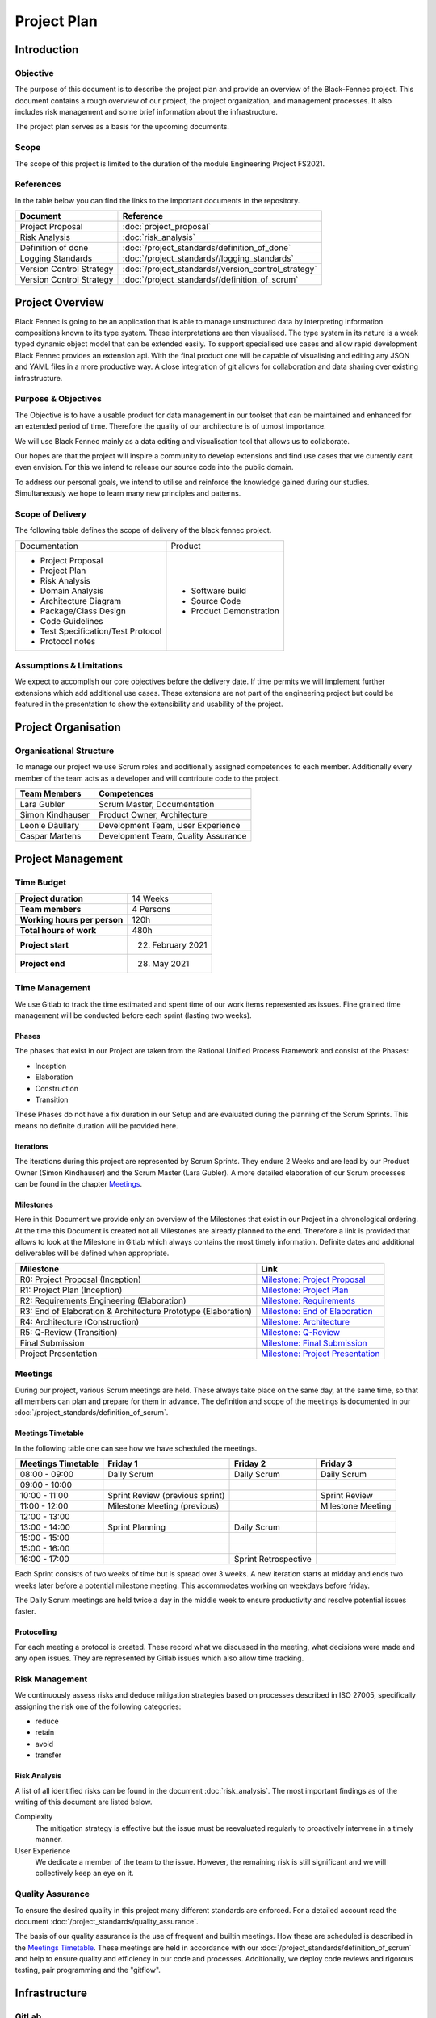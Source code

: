 Project Plan
============

Introduction
************

Objective
---------
The purpose of this document is to describe the project plan and provide an overview of the Black-Fennec project.
This document contains a rough overview of our project, the project organization, and management processes.
It also includes risk management and some brief information about the infrastructure.

The project plan serves as a basis for the upcoming documents.

Scope
-----
The scope of this project is limited to the duration of the module Engineering Project FS2021.

References
----------
In the table below you can find the links to the important documents in the repository.

.. table::
  :align: left
  :widths: auto

  =========================  =============
  **Document**               **Reference**
  =========================  =============                   
  Project Proposal           :doc:`project_proposal`
  Risk Analysis              :doc:`risk_analysis`
  Definition of done         :doc:`/project_standards/definition_of_done`
  Logging Standards          :doc:`/project_standards//logging_standards`
  Version Control Strategy   :doc:`/project_standards//version_control_strategy`
  Version Control Strategy   :doc:`/project_standards//definition_of_scrum`
  =========================  =============

Project Overview
****************
Black Fennec is going to be an application that is able to manage unstructured data by interpreting information
compositions known to its type system. These interpretations are then visualised. The type system in its nature is a
weak typed dynamic object model that can be extended easily. To support specialised use cases and allow rapid
development Black Fennec provides an extension api. With the final product one will be capable of visualising and
editing any JSON and YAML files in a more productive way. A close integration of git allows for collaboration and data
sharing over existing infrastructure.

Purpose & Objectives
--------------------
The Objective is to have a usable product for data management in our toolset that can be maintained and enhanced for an
extended period of time. Therefore the quality of our architecture is of utmost importance.

We will use Black Fennec mainly as a data editing and visualisation tool that allows us to collaborate.

Our hopes are that the project will inspire a community to develop extensions and find use cases that we currently cant even
envision. For this we intend to release our source code into the public domain.

To address our personal goals, we intend to utilise and reinforce the knowledge gained during our studies.
Simultaneously we hope to learn many new principles and patterns.

Scope of Delivery
-----------------
The following table defines the scope of delivery of the black fennec project.

+--------------------------------------+--------------------------+
| Documentation                        | Product                  |
+--------------------------------------+--------------------------+
| - Project Proposal                   | - Software build         |
| - Project Plan                       | - Source Code            |
| - Risk Analysis                      | - Product Demonstration  |
| - Domain Analysis                    |                          |
| - Architecture Diagram               |                          |
| - Package/Class Design               |                          |
| - Code Guidelines                    |                          |
| - Test Specification/Test Protocol   |                          |
| - Protocol notes                     |                          |
+--------------------+-----------------+--------------------------+

Assumptions & Limitations
-------------------------
We expect to accomplish our core objectives before the delivery date. If time permits we will implement further
extensions which add additional use cases. These extensions are not part of the engineering project but could be
featured in the presentation to show the extensibility and usability of the project.

Project Organisation
********************

Organisational Structure
------------------------
To manage our project we use Scrum roles and additionally assigned competences to each member. Additionally every member of the team acts as a developer and will contribute code to the project.

================  ===================================
Team Members            Competences
================  ===================================
Lara Gubler       Scrum Master, Documentation
Simon Kindhauser  Product Owner, Architecture
Leonie Däullary   Development Team, User Experience
Caspar Martens    Development Team, Quality Assurance
================  ===================================

Project Management
******************

Time Budget
-----------
+------------------------------+---------------------+
| **Project duration**         | 14 Weeks            |
+------------------------------+---------------------+
| **Team members**             | 4 Persons           |
+------------------------------+---------------------+
| **Working hours per person** | 120h                |
+------------------------------+---------------------+
| **Total hours of work**      | 480h                |
+------------------------------+---------------------+
| **Project start**            | 22. February 2021   |
+------------------------------+---------------------+
| **Project end**              | 28. May 2021        |
+------------------------------+---------------------+

Time Management
---------------
We use Gitlab to track the time estimated and spent time of our work items represented as issues. Fine grained
time management will be conducted before each sprint (lasting two weeks).

Phases
^^^^^^
The phases that exist in our Project are taken from the Rational Unified Process Framework and consist of the Phases:

- Inception
- Elaboration
- Construction
- Transition

These Phases do not have a fix duration in our Setup and are evaluated during the planning of the Scrum Sprints. This means no definite duration will be provided here.

Iterations
^^^^^^^^^^
The iterations during this project are represented by Scrum Sprints. They endure 2 Weeks and are lead by our Product Owner (Simon Kindhauser) and the Scrum Master (Lara Gubler). A more detailed elaboration of our Scrum processes can be found in the chapter Meetings_.

Milestones
^^^^^^^^^^

Here in this Document we provide only an overview of the Milestones that exist in our Project in a chronological ordering. At the time this Document is created not all Milestones are already planned to the end. Therefore a link is provided that allows to look at the Milestone in Gitlab which always contains the most timely information. Definite dates and additional deliverables will be defined when appropriate.

===============================================================  ==============================================================
 Milestone                                                       Link
===============================================================  ==============================================================
R0: Project Proposal (Inception)                                 `Milestone: Project Proposal <https://gitlab.ost.ch/epj/2021-FS/g01_blackfennec/black-fennec/-/milestones/8>`_
R1: Project Plan (Inception)                                     `Milestone: Project Plan <https://gitlab.ost.ch/epj/2021-FS/g01_blackfennec/black-fennec/-/milestones/1>`_
R2: Requirements Engineering (Elaboration)                       `Milestone: Requirements <https://gitlab.ost.ch/epj/2021-FS/g01_blackfennec/black-fennec/-/milestones/2>`_
R3: End of Elaboration & Architecture Prototype (Elaboration)    `Milestone: End of Elaboration <https://gitlab.ost.ch/epj/2021-FS/g01_blackfennec/black-fennec/-/milestones/3>`_
R4: Architecture (Construction)                                  `Milestone: Architecture <https://gitlab.ost.ch/epj/2021-FS/g01_blackfennec/black-fennec/-/milestones/4>`_
R5: Q-Review (Transition)                                        `Milestone: Q-Review <https://gitlab.ost.ch/epj/2021-FS/g01_blackfennec/black-fennec/-/milestones/5>`_
Final Submission                                                 `Milestone: Final Submission <https://gitlab.ost.ch/epj/2021-FS/g01_blackfennec/black-fennec/-/milestones/6>`_
Project Presentation                                             `Milestone: Project Presentation <https://gitlab.ost.ch/epj/2021-FS/g01_blackfennec/black-fennec/-/milestones/7>`_
===============================================================  ==============================================================

Meetings
--------
During our project, various Scrum meetings are held. These always take place on the same day, at the same time, so that all members can plan and prepare for them in advance. The definition and scope of the meetings is documented in our :doc:`/project_standards/definition_of_scrum`.


Meetings Timetable
^^^^^^^^^^^^^^^^^^
In the following table one can see how we have scheduled the meetings.

=====================  =================================  =======================  ========================
 Meetings Timetable     | Friday 1                         | Friday 2               | Friday 3
=====================  =================================  =======================  ========================
 08:00 - 09:00          Daily Scrum                        Daily Scrum              Daily Scrum
 09:00 - 10:00
 10:00 - 11:00          Sprint Review (previous sprint)                             Sprint Review
 11:00 - 12:00          Milestone Meeting (previous)                                Milestone Meeting
 12:00 - 13:00
 13:00 - 14:00          Sprint Planning                    Daily Scrum
 15:00 - 15:00
 15:00 - 16:00
 16:00 - 17:00                                             Sprint Retrospective
=====================  =================================  =======================  ========================

Each Sprint consists of two weeks of time but is spread over 3 weeks. A new iteration starts at midday and ends two weeks later before a potential milestone meeting. This accommodates working on weekdays before friday.

The Daily Scrum meetings are held twice a day in the middle week to ensure productivity and resolve potential issues faster.

Protocolling
^^^^^^^^^^^^
For each meeting a protocol is created. These record what we discussed in the meeting, what decisions were made and any open issues. They are represented by Gitlab issues which also allow time tracking.

Risk Management
---------------
We continuously assess risks and deduce mitigation strategies based on processes described in ISO 27005, specifically assigning the risk one of the following categories:

* reduce
* retain
* avoid
* transfer 

Risk Analysis
^^^^^^^^^^^^^
A list of all identified risks can be found in the document :doc:`risk_analysis`. The most important findings as of the writing of this document are listed below.

Complexity
  The mitigation strategy is effective but the issue must be reevaluated regularly to proactively intervene in a timely manner.

User Experience
  We dedicate a member of the team to the issue. However, the remaining risk is still significant and we will collectively keep an eye on it.

Quality Assurance
-----------------
To ensure the desired quality in this project many different standards are enforced. For a detailed account read the document :doc:`/project_standards/quality_assurance`.

The basis of our quality assurance is the use of frequent and builtin meetings. How these are scheduled is described in the `Meetings Timetable`_. These meetings are held in accordance with our :doc:`/project_standards/definition_of_scrum` and help to ensure quality and efficiency in our code and processes. Additionally, we deploy code reviews and rigorous testing, pair programming and the "gitflow".


Infrastructure
**************

GitLab
------
GitLab is a tool which we use for multiple aspects in our project. For example for the management of our source code
and documents. We also use it for our version controlling and to plan our project. Our work items are stored in the
GitLab repository in the form of issues.

PyCharm
-------
For the integrated development environment (IDE) we use PyCharm from JetBrains.
This is a very useful tool for Python programming and includes some useful git functionalities such as commit,
push and merge.

PyTest
------
As our testing framework we use pytest that allows easy to write unit tests but meanwhile also support more complex tests if required. Additionally to test running it is also able to generate a coverage analysis that can be integrated with Gitlab.

PyLint
------
Pylint is the linter used for our project. It can check for logical errors and formatting. The formatting guidelines used are close to the PEP 8 but differs in minor aspects. A plugin for an easy integration with the IDE PyCharm exists and is used.

Glade
-----
For our graphical user interface (GUI) we use Glade. Glade is a rapid application development tool (RAD) and allows us to quickly and easily develop user interfaces for the GTK toolkit

GTK
---
GTK is a free and open-source cross-platform widget toolkit. We use it to develop our Black Fennec app.



